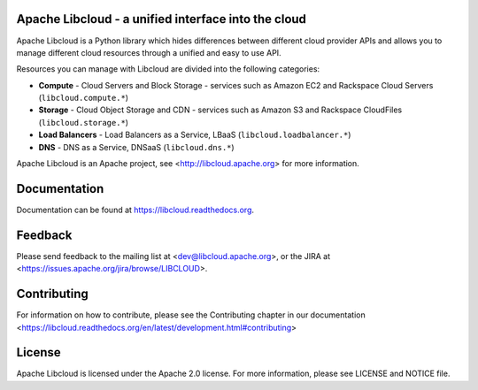 Apache Libcloud - a unified interface into the cloud
====================================================

.. image:: https://pypip.in/version/apache-libcloud/badge.png
    :target: https://pypi.python.org/pypi/apache-libcloud/

.. image:: https://pypip.in/d/apache-libcloud/badge.png
        :target: https://pypi.python.org/pypi/apache-libcloud/

.. image:: https://secure.travis-ci.org/apache/libcloud.png?branch=trunk
        :target: http://travis-ci.org/apache/libcloud

.. image:: https://pypip.in/py_versions/apache-libcloud/badge.png
        :target: https://pypi.python.org/pypi/apache-libcloud/

.. image:: https://pypip.in/wheel/apache-libcloud/badge.png
        :target: https://pypi.python.org/pypi/apache-libcloud/

.. image:: https://pypip.in/license/apache-libcloud/badge.png
        :target: https://github.com/apache/libcloud/blob/trunk/LICENSE

Apache Libcloud is a Python library which hides differences between different
cloud provider APIs and allows you to manage different cloud resources
through a unified and easy to use API.

Resources you can manage with Libcloud are divided into the following categories:

* **Compute** - Cloud Servers and Block Storage - services such as Amazon EC2 and Rackspace
  Cloud Servers (``libcloud.compute.*``)
* **Storage** - Cloud Object Storage and CDN  - services such as Amazon S3 and Rackspace
  CloudFiles (``libcloud.storage.*``)
* **Load Balancers** - Load Balancers as a Service, LBaaS (``libcloud.loadbalancer.*``)
* **DNS** - DNS as a Service, DNSaaS (``libcloud.dns.*``)

Apache Libcloud is an Apache project, see <http://libcloud.apache.org> for
more information.

Documentation
=============

Documentation can be found at https://libcloud.readthedocs.org.

Feedback
========

Please send feedback to the mailing list at <dev@libcloud.apache.org>,
or the JIRA at <https://issues.apache.org/jira/browse/LIBCLOUD>.

Contributing
============

For information on how to contribute, please see the Contributing
chapter in our documentation
<https://libcloud.readthedocs.org/en/latest/development.html#contributing>

License
=======

Apache Libcloud is licensed under the Apache 2.0 license. For more information,
please see LICENSE and NOTICE file.
